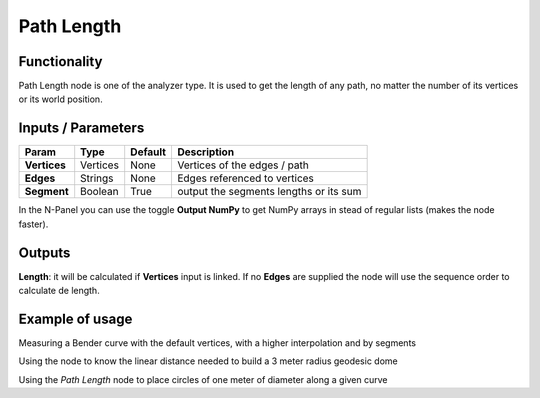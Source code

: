 Path Length
===========

Functionality
-------------

Path Length node is one of the analyzer type. It is used to get the length of any path, no matter the number of its vertices or its world position.


Inputs / Parameters
-------------------


+------------------+---------------+-------------+--------------------------------------------------+
| Param            | Type          | Default     | Description                                      |  
+==================+===============+=============+==================================================+
| **Vertices**     | Vertices      | None        | Vertices of the edges / path                     | 
+------------------+---------------+-------------+--------------------------------------------------+
| **Edges**        | Strings       | None        | Edges referenced to vertices                     |
+------------------+---------------+-------------+--------------------------------------------------+
| **Segment**      | Boolean       | True        | output the segments lengths or its sum           |
+------------------+---------------+-------------+--------------------------------------------------+

In the N-Panel you can use the toggle **Output NumPy** to get NumPy arrays in stead of regular lists (makes the node faster). 

Outputs
-------

**Length**: it will be calculated if **Vertices** input is linked. If no **Edges** are supplied the node will use the sequence order to calculate de length.


Example of usage
----------------

.. image:: https://user-images.githubusercontent.com/10011941/51251936-c4449e00-199a-11e9-89a7-557cc7e93731.png
  :alt: PathLengthDemo1.PNG

Measuring a Bender curve with the default vertices, with a higher interpolation and by segments

.. image:: https://user-images.githubusercontent.com/10011941/51251933-c4449e00-199a-11e9-99b8-fa53c8586484.png
  :alt: PathLengthDemo2.PNG

Using the node to know the linear distance needed to build a 3 meter radius geodesic dome

.. image:: https://user-images.githubusercontent.com/10011941/51251931-c4449e00-199a-11e9-9e75-69ead34fad64.png
  :alt: PathLengthDemo2.PNG

Using the *Path Length* node to place circles of one meter of diameter along a given curve